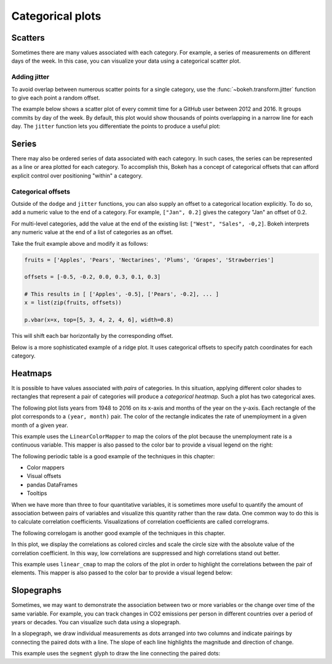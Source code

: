 .. _ug_topics_categorical:

Categorical plots
=================

Scatters
--------

Sometimes there are many values associated with each category. For example, a
series of measurements on different days of the week. In this case, you can
visualize your data using a categorical scatter plot.

.. _ug_topics_categorical_scatters_jitter:

Adding jitter
~~~~~~~~~~~~~

To avoid overlap between numerous scatter points for a single category, use
the :func:`~bokeh.transform.jitter` function to give each point a random
offset.

The example below shows a scatter plot of every commit time for a GitHub user
between 2012 and 2016. It groups commits by day of the week. By default, this
plot would show thousands of points overlapping in a narrow line for each day.
The ``jitter`` function lets you differentiate the points to produce a useful
plot:

.. bokeh-plot:: __REPO__/examples/topics/categorical/scatter_jitter.py
    :source-position: above

Series
------

There may also be ordered series of data associated with each category. In such
cases, the series can be represented as a line or area plotted for each
category.
To accomplish this, Bokeh has a concept of categorical offsets that can afford
explicit control over positioning "within" a category.

.. _ug_topics_categorical_offsets:

Categorical offsets
~~~~~~~~~~~~~~~~~~~

Outside of the ``dodge`` and ``jitter`` functions, you can also supply an
offset to a categorical location explicitly. To do so, add a numeric value
to the end of a category. For example, ``["Jan", 0.2]`` gives the category
"Jan" an offset of 0.2.

For multi-level categories, add the value at the end of the existing list:
``["West", "Sales", -0,2]``. Bokeh interprets any numeric value at the end
of a list of categories as an offset.

Take the fruit example above and modify it as follows:

.. code-block:: python

    fruits = ['Apples', 'Pears', 'Nectarines', 'Plums', 'Grapes', 'Strawberries']

    offsets = [-0.5, -0.2, 0.0, 0.3, 0.1, 0.3]

    # This results in [ ['Apples', -0.5], ['Pears', -0.2], ... ]
    x = list(zip(fruits, offsets))

    p.vbar(x=x, top=[5, 3, 4, 2, 4, 6], width=0.8)

This will shift each bar horizontally by the corresponding offset.

.. bokeh-plot:: __REPO__/examples/topics/categorical/categorical_offset.py
    :source-position: none

Below is a more sophisticated example of a ridge plot. It uses
categorical offsets to specify patch coordinates for each
category.

.. bokeh-plot:: __REPO__/examples/topics/categorical/ridgeplot.py
    :source-position: below

Heatmaps
--------

It is possible to have values associated with *pairs* of categories. In this
situation, applying different color shades to rectangles that represent a pair
of categories will produce a *categorical heatmap*. Such a plot has two
categorical axes.

The following plot lists years from 1948 to 2016 on its x-axis and months of
the year on the y-axis. Each rectangle of the plot corresponds to a
``(year, month)`` pair. The color of the rectangle indicates the rate of
unemployment in a given month of a given year.

This example uses the ``LinearColorMapper`` to map the colors of the plot
because the unemployment rate is a continuous variable. This mapper is also
passed to the color bar to provide a visual legend on the right:

.. bokeh-plot:: __REPO__/examples/topics/categorical/heatmap_unemployment.py
    :source-position: below

The following periodic table is a good example of the techniques
in this chapter:

* Color mappers
* Visual offsets
* pandas DataFrames
* Tooltips

.. bokeh-plot:: __REPO__/examples/topics/categorical/periodic.py
    :source-position: below

When we have more than three to four quantitative variables, it is sometimes more useful
to quantify the amount of association between pairs of variables and visualize this quantity
rather than the raw data. One common way to do this is to calculate correlation coefficients.
Visualizations of correlation coefficients are called correlograms.

The following correlogam is another good example of the techniques in this chapter.

In this plot, we display the correlations as colored circles and scale the circle size with
the absolute value of the correlation coefficient. In this way, low correlations are suppressed
and high correlations stand out better.

This example uses ``linear_cmap`` to map the colors of the plot
in order to highlight the correlations between the pair of elements.
This mapper is also passed to the color bar to provide a visual legend below:

.. bokeh-plot:: _REPO_/examples/topics/categorical/correlogram.py
    :source-position: below

Slopegraphs
-----------

Sometimes, we may want to demonstrate the association between two or more variables
or the change over time of the same variable. For example, you can track changes
in CO2 emissions per person in different countries over a period of years or decades.
You can visualize such data using a slopegraph.

In a slopegraph, we draw individual measurements as dots arranged into two columns
and indicate pairings by connecting the paired dots with a line.
The slope of each line highlights the magnitude and direction of change.

This example uses the ``segment`` glyph to draw the line connecting the paired dots:

.. bokeh-plot:: __REPO__/examples/topics/categorical/slope_graph.py
    :source-position: above
